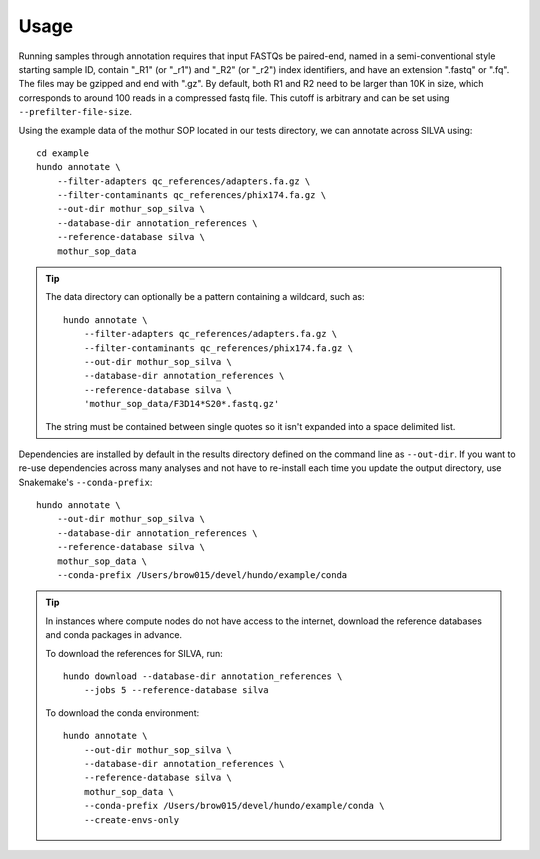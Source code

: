 .. highlight:: shell

Usage
=====

Running samples through annotation requires that input FASTQs be
paired-end, named in a semi-conventional style starting sample ID,
contain "\_R1" (or "\_r1") and "\_R2" (or "\_r2") index identifiers, and
have an extension ".fastq" or ".fq". The files may be gzipped and end
with ".gz". By default, both R1 and R2 need to be larger than 10K in
size, which corresponds to around 100 reads in a compressed fastq
file. This cutoff is arbitrary and can be set using
``--prefilter-file-size``.

Using the example data of the mothur SOP located in our tests directory,
we can annotate across SILVA using:

::

    cd example
    hundo annotate \
        --filter-adapters qc_references/adapters.fa.gz \
        --filter-contaminants qc_references/phix174.fa.gz \
        --out-dir mothur_sop_silva \
        --database-dir annotation_references \
        --reference-database silva \
        mothur_sop_data

.. tip::
    The data directory can optionally be a pattern containing a wildcard,
    such as::

        hundo annotate \
            --filter-adapters qc_references/adapters.fa.gz \
            --filter-contaminants qc_references/phix174.fa.gz \
            --out-dir mothur_sop_silva \
            --database-dir annotation_references \
            --reference-database silva \
            'mothur_sop_data/F3D14*S20*.fastq.gz'

    The string must be contained between single quotes so it isn't expanded
    into a space delimited list.


Dependencies are installed by default in the results directory defined
on the command line as ``--out-dir``. If you want to re-use dependencies
across many analyses and not have to re-install each time you update the
output directory, use Snakemake's ``--conda-prefix``:

::

    hundo annotate \
        --out-dir mothur_sop_silva \
        --database-dir annotation_references \
        --reference-database silva \
        mothur_sop_data \
        --conda-prefix /Users/brow015/devel/hundo/example/conda


.. tip::
    In instances where compute nodes do not have access to the internet,
    download the reference databases and conda packages in advance.

    To download the references for SILVA, run::

        hundo download --database-dir annotation_references \
            --jobs 5 --reference-database silva

    To download the conda environment::

        hundo annotate \
            --out-dir mothur_sop_silva \
            --database-dir annotation_references \
            --reference-database silva \
            mothur_sop_data \
            --conda-prefix /Users/brow015/devel/hundo/example/conda \
            --create-envs-only
